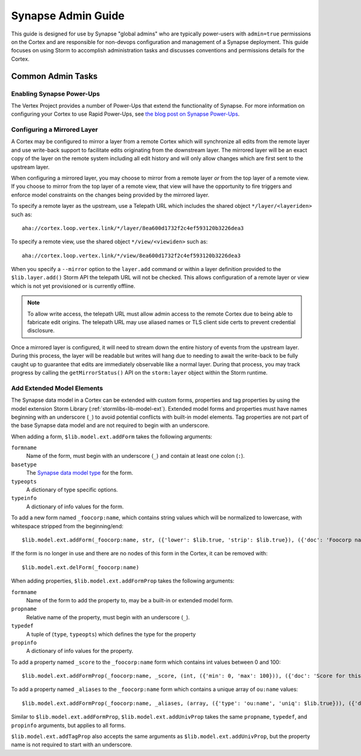 .. _adminguide:


Synapse Admin Guide
###################

This guide is designed for use by Synapse "global admins" who are typically power-users with ``admin=true`` permissions on
the Cortex and are responsible for non-devops configuration and management of a Synapse deployment. This guide focuses on
using Storm to accomplish administration tasks and discusses conventions and permissions details for the Cortex.

Common Admin Tasks
==================

Enabling Synapse Power-Ups
--------------------------

The Vertex Project provides a number of Power-Ups that extend the functionality of Synapse. For more information on
configuring your Cortex to use Rapid Power-Ups, see `the blog post on Synapse Power-Ups`_.

Configuring a Mirrored Layer
----------------------------

A Cortex may be configured to mirror a layer from a remote Cortex which will synchronize all edits from the remote layer
and use write-back support to facilitate edits originating from the downstream layer.  The mirrored layer will be an exact
copy of the layer on the remote system including all edit history and will only allow changes which are first sent to the
upstream layer.

When configuring a mirrored layer, you may choose to mirror from a remote layer *or* from the top layer of a remote view.
If you choose to mirror from the top layer of a remote view, that view will have the opportunity to fire triggers and enforce
model constraints on the changes being provided by the mirrored layer.

To specify a remote layer as the upstream, use a Telepath URL which includes the shared object ``*/layer/<layeriden>`` such as::

    aha://cortex.loop.vertex.link/*/layer/8ea600d1732f2c4ef593120b3226dea3

To specify a remote view, use the shared object ``*/view/<viewiden>`` such as::

     aha://cortex.loop.vertex.link/*/view/8ea600d1732f2c4ef593120b3226dea3

When you specify a ``--mirror`` option to the ``layer.add`` command or within a layer definition provided to the ``$lib.layer.add()``
Storm API the telepath URL will not be checked.  This allows configuration of a remote layer or view which is not yet provisioned
or is currently offline.

.. note::

    To allow write access, the telepath URL must allow admin access to the remote Cortex due to being able to fabricate edit
    origins. The telepath URL may use aliased names or TLS client side certs to prevent credential disclosure.

Once a mirrored layer is configured, it will need to stream down the entire history of events from the upstream layer.  During
this process, the layer will be readable but writes will hang due to needing to await the write-back to be fully caught up to
guarantee that edits are immediately observable like a normal layer.  During that process, you may track progress by calling
the ``getMirrorStatus()`` API on the ``storm:layer`` object within the Storm runtime.

Add Extended Model Elements
---------------------------

The Synapse data model in a Cortex can be extended with custom forms, properties and tag
properties by using the model extension Storm Library (:ref:`stormlibs-lib-model-ext`). Extended model
forms and properties must have names beginning with an underscore (``_``) to avoid potential
conflicts with built-in model elements. Tag properties are not part of the base Synapse
data model and are not required to begin with an underscore.

When adding a form, ``$lib.model.ext.addForm`` takes the following arguments:

``formname``
    Name of the form, must begin with an underscore (``_``) and contain at least one colon (``:``).

``basetype``
    The `Synapse data model type`_ for the form.

``typeopts``
    A dictionary of type specific options.

``typeinfo``
    A dictionary of info values for the form.

To add a new form named ``_foocorp:name``, which contains string values which will be
normalized to lowercase, with whitespace stripped from the beginning/end::

    $lib.model.ext.addForm(_foocorp:name, str, ({'lower': $lib.true, 'strip': $lib.true}), ({'doc': 'Foocorp name'}))

If the form is no longer in use and there are no nodes of this form in the Cortex, it can be removed with::

    $lib.model.ext.delForm(_foocorp:name)

When adding properties, ``$lib.model.ext.addFormProp`` takes the following arguments:

``formname``
    Name of the form to add the property to, may be a built-in or extended model form.

``propname``
    Relative name of the property, must begin with an underscore (``_``).

``typedef``
    A tuple of (``type``, ``typeopts``) which defines the type for the property

``propinfo``
    A dictionary of info values for the property.

To add a property named ``_score`` to the ``_foocorp:name`` form which contains
int values between 0 and 100::

    $lib.model.ext.addFormProp(_foocorp:name, _score, (int, ({'min': 0, 'max': 100})), ({'doc': 'Score for this name.'}))

To add a property named ``_aliases`` to the ``_foocorp:name`` form which contains a unique array
of ``ou:name`` values::

    $lib.model.ext.addFormProp(_foocorp:name, _aliases, (array, ({'type': 'ou:name', 'uniq': $lib.true})), ({'doc': 'Aliases for this name.'}))

Similar to ``$lib.model.ext.addFormProp``, ``$lib.model.ext.addUnivProp`` takes the same
``propname``, ``typedef``, and ``propinfo`` arguments, but applies to all forms.

``$lib.model.ext.addTagProp`` also accepts the same arguments as ``$lib.model.ext.addUnivProp``,
but the property name is not required to start with an underscore.

.. _Synapse data model type: autodocs/datamodel_types.html
.. _the blog post on Synapse Power-Ups: https://vertex.link/blogs/synapse-power-ups/
